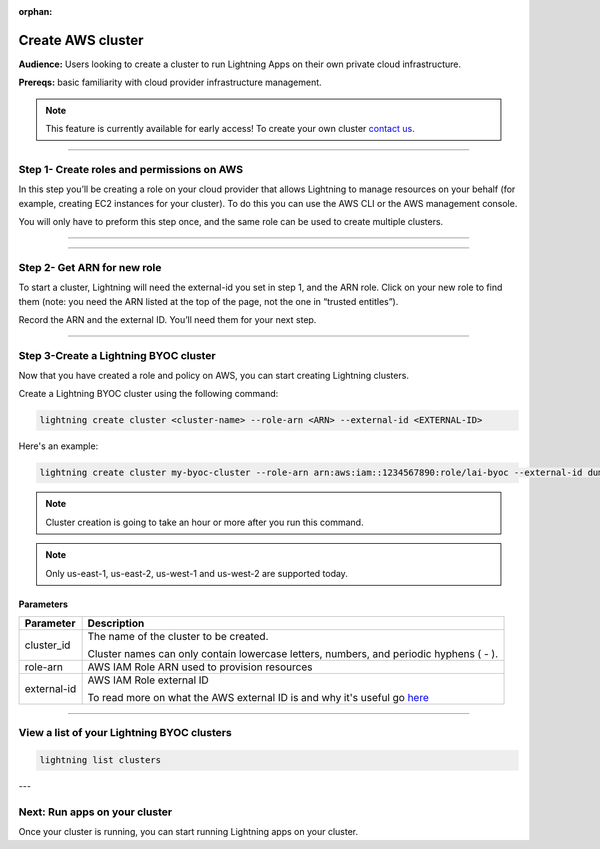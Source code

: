 :orphan:

.. _create_cluster:


##################
Create AWS cluster
##################

**Audience:** Users looking to create a cluster to run Lightning Apps on their own private cloud infrastructure.

**Prereqs:** basic familiarity with cloud provider infrastructure management.

.. note:: This feature is currently available for early access! To create your own cluster `contact us <mailto:product@lightning.ai?subject=I%20want%20to%20run%20on%20my%20private%20cloud!>`_.


----

*******************************************
Step 1- Create roles and permissions on AWS
*******************************************

In this step you’ll be creating a role on your cloud provider that allows Lightning to manage resources on your behalf (for example, creating EC2 instances for your cluster).
To do this you can use the AWS CLI or the AWS management console.

You will only have to preform this step once, and the same role can be used to create multiple clusters.

----

.. raw:: html

    <div class="display-card-container">
        <div class="row">

.. displayitem::
   :header: Create role with AWS CLI
   :description: Create role with AWS CLI
   :col_css: col-md-4
   :button_link: aws_cli.html
   :height: 180
   :tag: Basic

.. displayitem::
   :header: Create role with AWS console
   :description: Create role with AWS console
   :col_css: col-md-4
   :button_link: aws_console.html
   :height: 180
   :tag: Basic

.. raw:: html

        </div>
    </div>


----


****************************
Step 2- Get ARN for new role
****************************

To start a cluster, Lightning will need the external-id you set in step 1, and the ARN role. Click on your new role to find them (note: you need the ARN listed at the top of the page, not the one in “trusted entitles”).


Record the ARN and the external ID. You’ll need them for your next step.

-----

**************************************
Step 3-Create a Lightning BYOC cluster
**************************************

Now that you have created a role and policy on AWS, you can start creating Lightning clusters.

Create a Lightning BYOC cluster using the following command:

.. code:: bash

   lightning create cluster <cluster-name> --role-arn <ARN> --external-id <EXTERNAL-ID>

Here's an example:

.. code:: bash

   lightning create cluster my-byoc-cluster --role-arn arn:aws:iam::1234567890:role/lai-byoc --external-id dummy

.. note:: Cluster creation is going to take an hour or more after you run this command.
.. note:: Only us-east-1, us-east-2, us-west-1 and us-west-2 are supported today.


Parameters
==========

+------------------------+----------------------------------------------------------------------------------------------------+
|Parameter               | Description                                                                                        |
+========================+====================================================================================================+
| cluster_id             | The name of the cluster to be created.                                                             |
|                        |                                                                                                    |
|                        | Cluster names can only contain lowercase letters, numbers, and periodic hyphens ( - ).             |
+------------------------+----------------------------------------------------------------------------------------------------+
| role-arn               | AWS IAM Role ARN used to provision resources                                                       |
+------------------------+----------------------------------------------------------------------------------------------------+
| external-id            | AWS IAM Role external ID                                                                           |
|                        |                                                                                                    |
|                        | To read more on what the AWS external ID is and why it's useful go                                 |
|                        | `here <https://docs.aws.amazon.com/IAM/latest/UserGuide/id_roles_create_for-user_externalid.html>`_|
+------------------------+----------------------------------------------------------------------------------------------------+

----

*******************************************
View a list of your Lightning BYOC clusters
*******************************************

.. code:: bash

   lightning list clusters

---

******************************
Next: Run apps on your cluster
******************************

Once your cluster is running, you can start running Lightning apps on your cluster.

.. raw:: html

    <div class="display-card-container">
        <div class="row">

.. Add callout items below this line

.. displayitem::
   :header: Run apps on your cluster
   :description: Learn how to start apps on your Lightning cluster
   :button_link: run_on_cluster.html
   :col_css: col-md-12
   :height: 170

.. raw:: html

        </div>
    </div>
